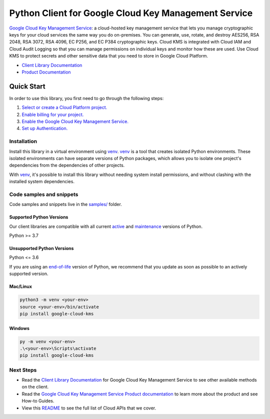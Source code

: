 Python Client for Google Cloud Key Management Service
=====================================================

|stable| |pypi| |versions|

`Google Cloud Key Management Service`_: a cloud-hosted key management service that lets you manage cryptographic keys for your cloud services the same way you do on-premises. You can generate, use, rotate, and destroy AES256, RSA 2048, RSA 3072, RSA 4096, EC P256, and EC P384 cryptographic keys. Cloud KMS is integrated with Cloud IAM and Cloud Audit Logging so that you can manage permissions on individual keys and monitor how these are used. Use Cloud KMS to protect secrets and other sensitive data that you need to store in Google Cloud Platform.

- `Client Library Documentation`_
- `Product Documentation`_

.. |stable| image:: https://img.shields.io/badge/support-stable-gold.svg
   :target: https://github.com/googleapis/google-cloud-python/blob/main/README.rst#stability-levels
.. |pypi| image:: https://img.shields.io/pypi/v/google-cloud-kms.svg
   :target: https://pypi.org/project/google-cloud-kms/
.. |versions| image:: https://img.shields.io/pypi/pyversions/google-cloud-kms.svg
   :target: https://pypi.org/project/google-cloud-kms/
.. _Google Cloud Key Management Service: https://cloud.google.com/kms
.. _Client Library Documentation: https://cloud.google.com/python/docs/reference/cloudkms/latest/summary_overview
.. _Product Documentation:  https://cloud.google.com/kms

Quick Start
-----------

In order to use this library, you first need to go through the following steps:

1. `Select or create a Cloud Platform project.`_
2. `Enable billing for your project.`_
3. `Enable the Google Cloud Key Management Service.`_
4. `Set up Authentication.`_

.. _Select or create a Cloud Platform project.: https://console.cloud.google.com/project
.. _Enable billing for your project.: https://cloud.google.com/billing/docs/how-to/modify-project#enable_billing_for_a_project
.. _Enable the Google Cloud Key Management Service.:  https://cloud.google.com/kms
.. _Set up Authentication.: https://googleapis.dev/python/google-api-core/latest/auth.html

Installation
~~~~~~~~~~~~

Install this library in a virtual environment using `venv`_. `venv`_ is a tool that
creates isolated Python environments. These isolated environments can have separate
versions of Python packages, which allows you to isolate one project's dependencies
from the dependencies of other projects.

With `venv`_, it's possible to install this library without needing system
install permissions, and without clashing with the installed system
dependencies.

.. _`venv`: https://docs.python.org/3/library/venv.html


Code samples and snippets
~~~~~~~~~~~~~~~~~~~~~~~~~

Code samples and snippets live in the `samples/`_ folder.

.. _samples/: https://github.com/googleapis/google-cloud-python/tree/main/packages/google-cloud-kms/samples


Supported Python Versions
^^^^^^^^^^^^^^^^^^^^^^^^^
Our client libraries are compatible with all current `active`_ and `maintenance`_ versions of
Python.

Python >= 3.7

.. _active: https://devguide.python.org/devcycle/#in-development-main-branch
.. _maintenance: https://devguide.python.org/devcycle/#maintenance-branches

Unsupported Python Versions
^^^^^^^^^^^^^^^^^^^^^^^^^^^
Python <= 3.6

If you are using an `end-of-life`_
version of Python, we recommend that you update as soon as possible to an actively supported version.

.. _end-of-life: https://devguide.python.org/devcycle/#end-of-life-branches

Mac/Linux
^^^^^^^^^

.. code-block:: console

    python3 -m venv <your-env>
    source <your-env>/bin/activate
    pip install google-cloud-kms


Windows
^^^^^^^

.. code-block:: console

    py -m venv <your-env>
    .\<your-env>\Scripts\activate
    pip install google-cloud-kms

Next Steps
~~~~~~~~~~

-  Read the `Client Library Documentation`_ for Google Cloud Key Management Service
   to see other available methods on the client.
-  Read the `Google Cloud Key Management Service Product documentation`_ to learn
   more about the product and see How-to Guides.
-  View this `README`_ to see the full list of Cloud
   APIs that we cover.

.. _Google Cloud Key Management Service Product documentation:  https://cloud.google.com/kms
.. _README: https://github.com/googleapis/google-cloud-python/blob/main/README.rst
